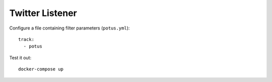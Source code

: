 ================
Twitter Listener
================

Configure a file containing filter parameters (``potus.yml``)::

  track:
    - potus

Test it out::

  docker-compose up
